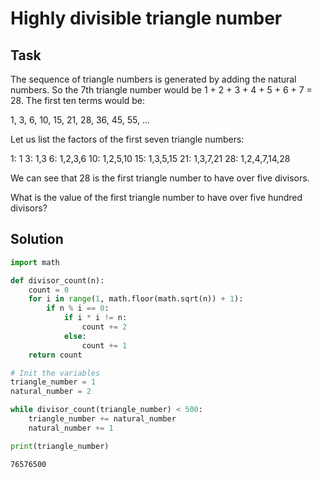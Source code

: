 #+OPTIONS: toc:nil

* Highly divisible triangle number

** Task

The sequence of triangle numbers is generated by adding the natural numbers.
So the 7th triangle number would be 1 + 2 + 3 + 4 + 5 + 6 + 7 = 28.
The first ten terms would be:

1, 3, 6, 10, 15, 21, 28, 36, 45, 55, ...

Let us list the factors of the first seven triangle numbers:

 1: 1
 3: 1,3
 6: 1,2,3,6
10: 1,2,5,10
15: 1,3,5,15
21: 1,3,7,21
28: 1,2,4,7,14,28

We can see that 28 is the first triangle number to have over five divisors.

What is the value of the first triangle number to have over five hundred
divisors?

** Solution

#+BEGIN_SRC python :results output :exports both
import math

def divisor_count(n):
    count = 0
    for i in range(1, math.floor(math.sqrt(n)) + 1):
        if n % i == 0:
            if i * i != n:
                count += 2
            else:
                count += 1
    return count

# Init the variables
triangle_number = 1
natural_number = 2

while divisor_count(triangle_number) < 500:
    triangle_number += natural_number
    natural_number += 1

print(triangle_number)
#+END_SRC

#+RESULTS:
: 76576500
